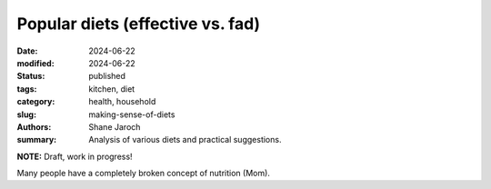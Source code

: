 ************************************************************
 Popular diets (effective vs. fad)
************************************************************

:date: 2024-06-22
:modified: 2024-06-22
:status: published
:tags: kitchen, diet
:category: health, household
:slug: making-sense-of-diets
:authors: Shane Jaroch
:summary: Analysis of various diets and practical suggestions.


**NOTE:** Draft, work in progress!

Many people have a completely broken concept of nutrition (Mom).


